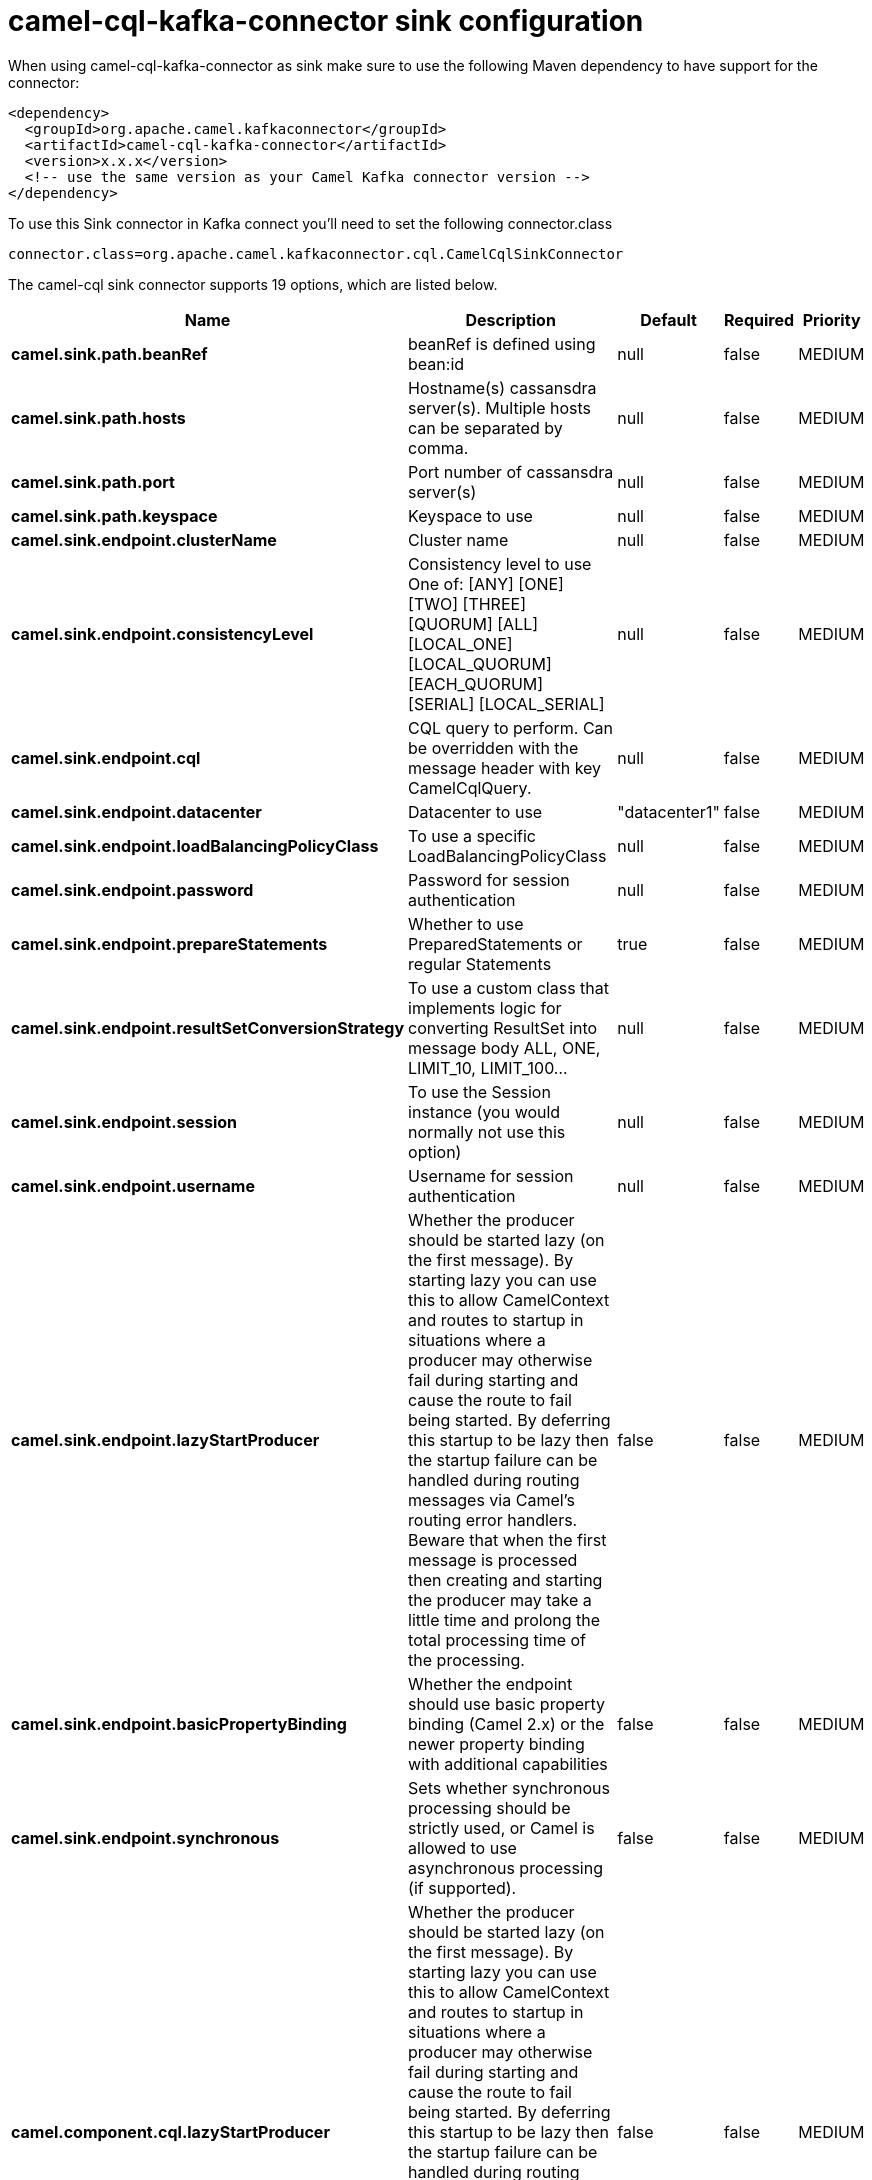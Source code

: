 // kafka-connector options: START
[[camel-cql-kafka-connector-sink]]
= camel-cql-kafka-connector sink configuration

When using camel-cql-kafka-connector as sink make sure to use the following Maven dependency to have support for the connector:

[source,xml]
----
<dependency>
  <groupId>org.apache.camel.kafkaconnector</groupId>
  <artifactId>camel-cql-kafka-connector</artifactId>
  <version>x.x.x</version>
  <!-- use the same version as your Camel Kafka connector version -->
</dependency>
----

To use this Sink connector in Kafka connect you'll need to set the following connector.class

[source,java]
----
connector.class=org.apache.camel.kafkaconnector.cql.CamelCqlSinkConnector
----


The camel-cql sink connector supports 19 options, which are listed below.



[width="100%",cols="2,5,^1,1,1",options="header"]
|===
| Name | Description | Default | Required | Priority
| *camel.sink.path.beanRef* | beanRef is defined using bean:id | null | false | MEDIUM
| *camel.sink.path.hosts* | Hostname(s) cassansdra server(s). Multiple hosts can be separated by comma. | null | false | MEDIUM
| *camel.sink.path.port* | Port number of cassansdra server(s) | null | false | MEDIUM
| *camel.sink.path.keyspace* | Keyspace to use | null | false | MEDIUM
| *camel.sink.endpoint.clusterName* | Cluster name | null | false | MEDIUM
| *camel.sink.endpoint.consistencyLevel* | Consistency level to use One of: [ANY] [ONE] [TWO] [THREE] [QUORUM] [ALL] [LOCAL_ONE] [LOCAL_QUORUM] [EACH_QUORUM] [SERIAL] [LOCAL_SERIAL] | null | false | MEDIUM
| *camel.sink.endpoint.cql* | CQL query to perform. Can be overridden with the message header with key CamelCqlQuery. | null | false | MEDIUM
| *camel.sink.endpoint.datacenter* | Datacenter to use | "datacenter1" | false | MEDIUM
| *camel.sink.endpoint.loadBalancingPolicyClass* | To use a specific LoadBalancingPolicyClass | null | false | MEDIUM
| *camel.sink.endpoint.password* | Password for session authentication | null | false | MEDIUM
| *camel.sink.endpoint.prepareStatements* | Whether to use PreparedStatements or regular Statements | true | false | MEDIUM
| *camel.sink.endpoint.resultSetConversionStrategy* | To use a custom class that implements logic for converting ResultSet into message body ALL, ONE, LIMIT_10, LIMIT_100... | null | false | MEDIUM
| *camel.sink.endpoint.session* | To use the Session instance (you would normally not use this option) | null | false | MEDIUM
| *camel.sink.endpoint.username* | Username for session authentication | null | false | MEDIUM
| *camel.sink.endpoint.lazyStartProducer* | Whether the producer should be started lazy (on the first message). By starting lazy you can use this to allow CamelContext and routes to startup in situations where a producer may otherwise fail during starting and cause the route to fail being started. By deferring this startup to be lazy then the startup failure can be handled during routing messages via Camel's routing error handlers. Beware that when the first message is processed then creating and starting the producer may take a little time and prolong the total processing time of the processing. | false | false | MEDIUM
| *camel.sink.endpoint.basicPropertyBinding* | Whether the endpoint should use basic property binding (Camel 2.x) or the newer property binding with additional capabilities | false | false | MEDIUM
| *camel.sink.endpoint.synchronous* | Sets whether synchronous processing should be strictly used, or Camel is allowed to use asynchronous processing (if supported). | false | false | MEDIUM
| *camel.component.cql.lazyStartProducer* | Whether the producer should be started lazy (on the first message). By starting lazy you can use this to allow CamelContext and routes to startup in situations where a producer may otherwise fail during starting and cause the route to fail being started. By deferring this startup to be lazy then the startup failure can be handled during routing messages via Camel's routing error handlers. Beware that when the first message is processed then creating and starting the producer may take a little time and prolong the total processing time of the processing. | false | false | MEDIUM
| *camel.component.cql.basicPropertyBinding* | Whether the component should use basic property binding (Camel 2.x) or the newer property binding with additional capabilities | false | false | LOW
|===



The camel-cql sink connector has no converters out of the box.





The camel-cql sink connector has no transforms out of the box.





The camel-cql sink connector has no aggregation strategies out of the box.
// kafka-connector options: END
